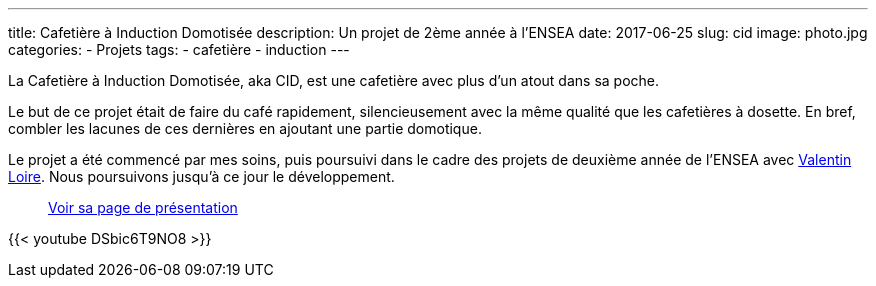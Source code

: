 ---
title: Cafetière à Induction Domotisée
description: Un projet de 2ème année à l'ENSEA
date: 2017-06-25
slug: cid
image: photo.jpg
categories:
 - Projets
tags:
 - cafetière
 - induction
---

La Cafetière à Induction Domotisée, aka CID, est une cafetière avec plus d'un atout dans sa poche.

Le but de ce projet était de faire du café rapidement, silencieusement avec la même qualité que les cafetières à dosette. En bref, combler les lacunes de ces dernières en ajoutant une partie domotique.

Le projet a été commencé par mes soins, puis poursuivi dans le cadre des projets de deuxième année de l'ENSEA avec https://www.linkedin.com/in/loirevalentin/[Valentin Loire^]. Nous poursuivons jusqu'à ce jour le développement.

> https://nicolasguilloux.github.io/cid/[Voir sa page de présentation^]

{{< youtube DSbic6T9NO8 >}}
